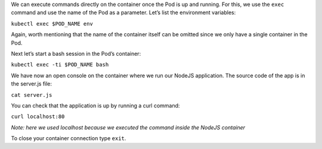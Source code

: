 We can execute commands directly on the container once the Pod is up and
running. For this, we use the ``exec`` command and use the name of the
Pod as a parameter. Let’s list the environment variables:

``kubectl exec $POD_NAME env``

Again, worth mentioning that the name of the container itself can be
omitted since we only have a single container in the Pod.

Next let’s start a bash session in the Pod’s container:

``kubectl exec -ti $POD_NAME bash``

We have now an open console on the container where we run our NodeJS
application. The source code of the app is in the server.js file:

``cat server.js``

You can check that the application is up by running a curl command:

``curl localhost:80``

*Note: here we used localhost because we executed the command inside the
NodeJS container*

To close your container connection type ``exit``.
